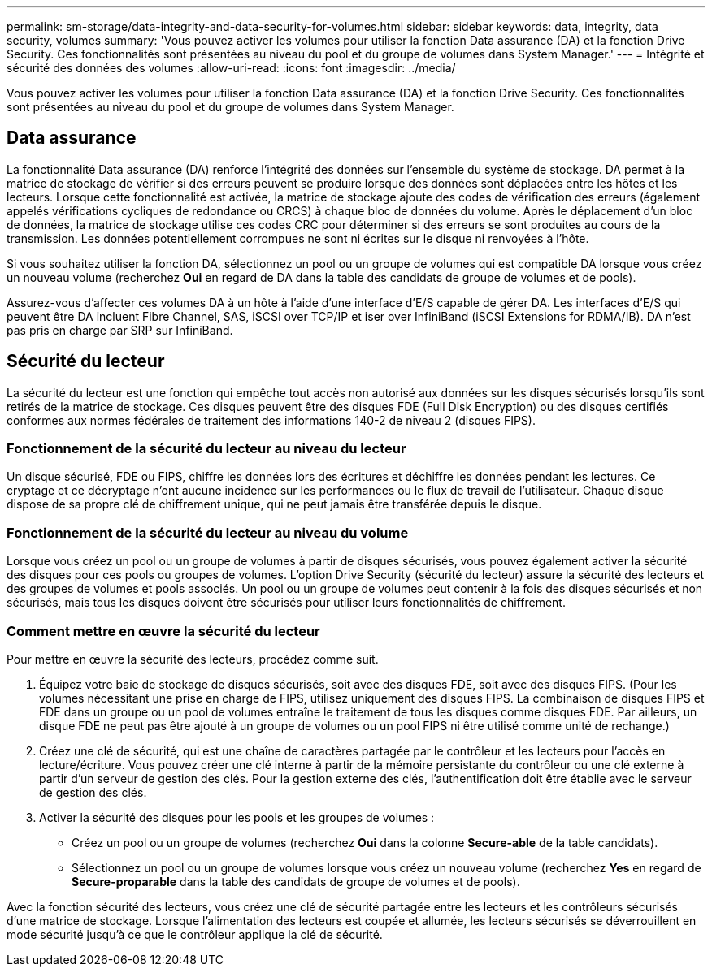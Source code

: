 ---
permalink: sm-storage/data-integrity-and-data-security-for-volumes.html 
sidebar: sidebar 
keywords: data, integrity, data security, volumes 
summary: 'Vous pouvez activer les volumes pour utiliser la fonction Data assurance (DA) et la fonction Drive Security. Ces fonctionnalités sont présentées au niveau du pool et du groupe de volumes dans System Manager.' 
---
= Intégrité et sécurité des données des volumes
:allow-uri-read: 
:icons: font
:imagesdir: ../media/


[role="lead"]
Vous pouvez activer les volumes pour utiliser la fonction Data assurance (DA) et la fonction Drive Security. Ces fonctionnalités sont présentées au niveau du pool et du groupe de volumes dans System Manager.



== Data assurance

La fonctionnalité Data assurance (DA) renforce l'intégrité des données sur l'ensemble du système de stockage. DA permet à la matrice de stockage de vérifier si des erreurs peuvent se produire lorsque des données sont déplacées entre les hôtes et les lecteurs. Lorsque cette fonctionnalité est activée, la matrice de stockage ajoute des codes de vérification des erreurs (également appelés vérifications cycliques de redondance ou CRCS) à chaque bloc de données du volume. Après le déplacement d'un bloc de données, la matrice de stockage utilise ces codes CRC pour déterminer si des erreurs se sont produites au cours de la transmission. Les données potentiellement corrompues ne sont ni écrites sur le disque ni renvoyées à l'hôte.

Si vous souhaitez utiliser la fonction DA, sélectionnez un pool ou un groupe de volumes qui est compatible DA lorsque vous créez un nouveau volume (recherchez *Oui* en regard de DA dans la table des candidats de groupe de volumes et de pools).

Assurez-vous d'affecter ces volumes DA à un hôte à l'aide d'une interface d'E/S capable de gérer DA. Les interfaces d'E/S qui peuvent être DA incluent Fibre Channel, SAS, iSCSI over TCP/IP et iser over InfiniBand (iSCSI Extensions for RDMA/IB). DA n'est pas pris en charge par SRP sur InfiniBand.



== Sécurité du lecteur

La sécurité du lecteur est une fonction qui empêche tout accès non autorisé aux données sur les disques sécurisés lorsqu'ils sont retirés de la matrice de stockage. Ces disques peuvent être des disques FDE (Full Disk Encryption) ou des disques certifiés conformes aux normes fédérales de traitement des informations 140-2 de niveau 2 (disques FIPS).



=== Fonctionnement de la sécurité du lecteur au niveau du lecteur

Un disque sécurisé, FDE ou FIPS, chiffre les données lors des écritures et déchiffre les données pendant les lectures. Ce cryptage et ce décryptage n'ont aucune incidence sur les performances ou le flux de travail de l'utilisateur. Chaque disque dispose de sa propre clé de chiffrement unique, qui ne peut jamais être transférée depuis le disque.



=== Fonctionnement de la sécurité du lecteur au niveau du volume

Lorsque vous créez un pool ou un groupe de volumes à partir de disques sécurisés, vous pouvez également activer la sécurité des disques pour ces pools ou groupes de volumes. L'option Drive Security (sécurité du lecteur) assure la sécurité des lecteurs et des groupes de volumes et pools associés. Un pool ou un groupe de volumes peut contenir à la fois des disques sécurisés et non sécurisés, mais tous les disques doivent être sécurisés pour utiliser leurs fonctionnalités de chiffrement.



=== Comment mettre en œuvre la sécurité du lecteur

Pour mettre en œuvre la sécurité des lecteurs, procédez comme suit.

. Équipez votre baie de stockage de disques sécurisés, soit avec des disques FDE, soit avec des disques FIPS. (Pour les volumes nécessitant une prise en charge de FIPS, utilisez uniquement des disques FIPS. La combinaison de disques FIPS et FDE dans un groupe ou un pool de volumes entraîne le traitement de tous les disques comme disques FDE. Par ailleurs, un disque FDE ne peut pas être ajouté à un groupe de volumes ou un pool FIPS ni être utilisé comme unité de rechange.)
. Créez une clé de sécurité, qui est une chaîne de caractères partagée par le contrôleur et les lecteurs pour l'accès en lecture/écriture. Vous pouvez créer une clé interne à partir de la mémoire persistante du contrôleur ou une clé externe à partir d'un serveur de gestion des clés. Pour la gestion externe des clés, l'authentification doit être établie avec le serveur de gestion des clés.
. Activer la sécurité des disques pour les pools et les groupes de volumes :
+
** Créez un pool ou un groupe de volumes (recherchez *Oui* dans la colonne *Secure-able* de la table candidats).
** Sélectionnez un pool ou un groupe de volumes lorsque vous créez un nouveau volume (recherchez *Yes* en regard de *Secure-proparable* dans la table des candidats de groupe de volumes et de pools).




Avec la fonction sécurité des lecteurs, vous créez une clé de sécurité partagée entre les lecteurs et les contrôleurs sécurisés d'une matrice de stockage. Lorsque l'alimentation des lecteurs est coupée et allumée, les lecteurs sécurisés se déverrouillent en mode sécurité jusqu'à ce que le contrôleur applique la clé de sécurité.

